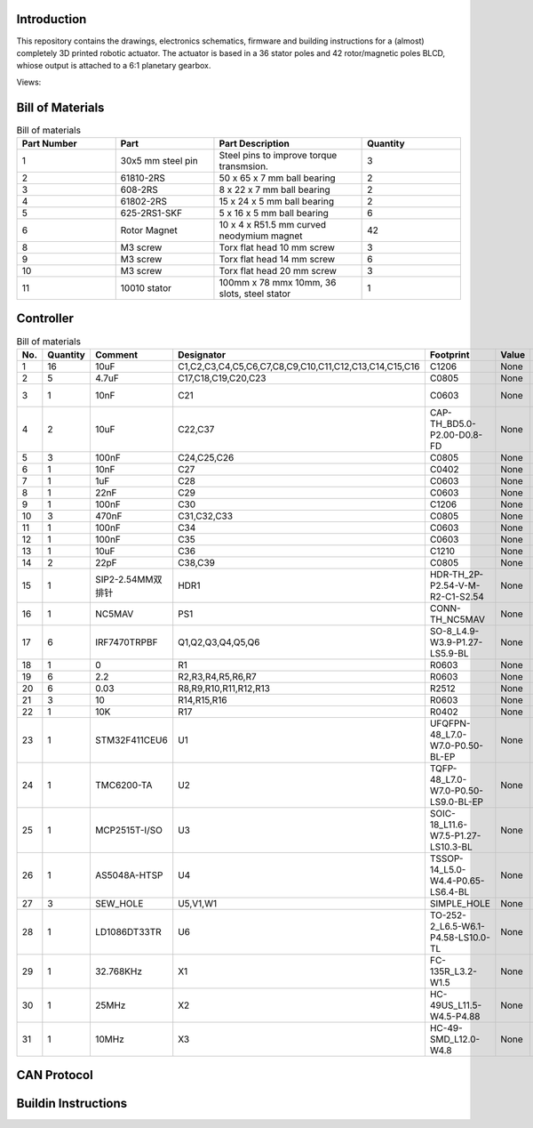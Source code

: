 Introduction
------------
This repository contains the drawings, electronics schematics, firmware and building instructions for a (almost) completely 3D printed robotic actuator. The actuator is based in a 36 stator poles and 42 rotor/magnetic poles BLCD, whiose output is attached to a 6:1 planetary gearbox.  

Views:
    .. image:: ./imgs/rotating.gif
          :target: ./imgs/side
          :alt: side
          :width: 300

    .. image:: ./imgs/side.PNG
          :target: ./imgs/side
          :alt: side
          :width: 300

    .. image:: ./imgs/front.PNG
          :target: ./imgs/front
          :alt: front
          :width: 300

    .. image:: ./imgs/Cut.PNG
          :target: ./imgs/Cut
          :alt: Cut
          :width: 300

Bill of Materials
-----------------
.. image:: ./imgs/exploded.PNG
          :target: ./imgs/side
          :alt: side

.. list-table:: Bill of materials
   :widths: 50 50 75 50
   :header-rows: 1

   * - Part Number
     - Part
     - Part Description
     - Quantity
   * - 1
     - 30x5 mm steel pin
     - Steel pins to improve torque transmsion.
     - 3
   * - 2
     - 61810-2RS
     - 50 x 65 x 7 mm ball bearing
     - 2
   * - 3
     - 608-2RS
     - 8 x 22 x 7 mm ball bearing
     - 2
   * - 4
     - 61802-2RS
     - 15 x 24 x 5 mm ball bearing
     - 2
   * - 5
     - 625-2RS1-SKF
     - 5 x 16 x 5 mm ball bearing
     - 6
   * - 6
     - Rotor Magnet
     - 10 x 4 x R51.5  mm curved neodymium magnet
     - 42
   * - 8
     - M3 screw
     - Torx flat head 10 mm screw
     - 3
   * - 9
     - M3 screw
     - Torx flat head 14 mm screw
     - 6
   * - 10
     - M3 screw
     - Torx flat head 20 mm screw
     - 3
   * - 11
     - 10010 stator
     - 100mm x 78 mmx 10mm, 36 slots, steel stator
     - 1
     
Controller
----------

.. image:: ./imgs/controller_front.png
          :target: ./imgs/controller_front
          :alt: controller_front
          :width: 300
.. image:: ./imgs/controller_back.png
          :target: ./imgs/controller_back
          :alt: controller_back
          :width: 300
.. list-table:: Bill of materials
  :widths: 50 50 75 50 50 50 75 50 75 50
  :header-rows: 1

  * - No.
    - Quantity
    - Comment
    - Designator
    - Footprint
    - Value
    - Manufacturer Part
    - Manufacturer
    - Supplier Part
    - Supplier
  * - 1
    - 16
    - 10uF
    - C1,C2,C3,C4,C5,C6,C7,C8,C9,C10,C11,C12,C13,C14,C15,C16
    - C1206
    - None
    - CL31A106KBHNNNE
    - SAMSUNG
    - C13585
    - LCSC
  * - 2
    - 5
    - 4.7uF
    - C17,C18,C19,C20,C23
    - C0805
    - None
    - CS2012X7R475K350NRE
    - SamwhaCapacitor
    - C560882
    - LCSC
  * - 3
    - 1
    - 10nF
    - C21
    - C0603
    - None
    - CT41G-0603-2X1-50V-0.01uF-K(N)
    - TORCH
    - C136131
    - LCSC
  * - 4
    - 2
    - 10uF
    - C22,C37
    - CAP-TH_BD5.0-P2.00-D0.8-FD
    - None
    - 10uF50V5*7
    - ValuePro
    - C45669
    - LCSC
  * - 5
    - 3
    - 100nF
    - C24,C25,C26
    - C0805
    - None
    - CL21F104ZBCNNNC
    - SAMSUNG
    - C1760
    - LCSC
  * - 6
    - 1
    - 10nF
    - C27
    - C0402
    - None
    - CL05B103KB5NNNC
    - SAMSUNG
    - C15195
    - LCSC
  * - 7
    - 1
    - 1uF
    - C28
    - C0603
    - None
    - CL10A105KB8NNNC
    - SAMSUNG
    - C15849
    - LCSC
  * - 8
    - 1
    - 22nF
    - C29
    - C0603
    - None
    - CL10B223KB8NNNC
    - SAMSUNG
    - C21122
    - LCSC
  * - 9
    - 1
    - 100nF
    - C30
    - C1206
    - None
    - CL31B104KCFNNNE
    - SAMSUNG
    - C1945
    - LCSC
  * - 10
    - 3
    - 470nF
    - C31,C32,C33
    - C0805
    - None
    - GRM21BR71C474KA01L
    - MurataElectronics
    - C408143
    - LCSC
  * - 11
    - 1
    - 100nF
    - C34
    - C0603
    - None
    - GRM188R71H104KA93D
    - MuRata
    - C77055
    - LCSC
  * - 12
    - 1
    - 100nF
    - C35
    - C0603
    - None
    - GRM188R71E104KA01D
    - MuRata
    - C77050
    - LCSC
  * - 13
    - 1
    - 10uF
    - C36
    - C1210
    - None
    - CL32B106KAJNNNE
    - SAMSUNG
    - C39232
    - LCSC
  * - 14
    - 2
    - 22pF
    - C38,C39
    - C0805
    - None
    - CL21C220JBANNNC
    - SAMSUNG
    - C1804
    - LCSC
  * - 15
    - 1
    - SIP2-2.54MM双排针
    - HDR1
    - HDR-TH_2P-P2.54-V-M-R2-C1-S2.54
    - None
    - SIP2-2.54mm双排针
    - null
    - C9900003705
    - LCSC
  * - 16
    - 1
    - NC5MAV
    - PS1
    - CONN-TH_NC5MAV
    - None
    - NC5MAV
    - NEUTRIK(优曲克)
    - C368510
    - LCSC
  * - 17
    - 6
    - IRF7470TRPBF
    - Q1,Q2,Q3,Q4,Q5,Q6
    - SO-8_L4.9-W3.9-P1.27-LS5.9-BL
    - None
    - IRF7470TRPBF
    - InfineonTechnologies
    - C386356
    - LCSC
  * - 18
    - 1
    - 0
    - R1
    - R0603
    - None
    - ERJ-3GEY0R00V
    - PANASONIC
    - C122704
    - LCSC
  * - 19
    - 6
    - 2.2
    - R2,R3,R4,R5,R6,R7
    - R0603
    - None
    - RC0603FR-072R2L
    - YAGEO
    - C112307
    - LCSC
  * - 20
    - 6
    - 0.03
    - R8,R9,R10,R11,R12,R13
    - R2512
    - None
    - MRF6432(2512)LR030FTS
    - SUP
    - C76247
    - LCSC
  * - 21
    - 3
    - 10
    - R14,R15,R16
    - R0603
    - None
    - ERJ-3EKF10R0V
    - PANASONIC
    - C193335
    - LCSC
  * - 22
    - 1
    - 10K
    - R17
    - R0402
    - None
    - RMC10K103FTH
    - KAMAYA
    - C323692
    - LCSC
  * - 23
    - 1
    - STM32F411CEU6
    - U1
    - UFQFPN-48_L7.0-W7.0-P0.50-BL-EP
    - None
    - STM32F411CEU6
    - STMicroelectronics
    - C60420
    - LCSC
  * - 24
    - 1
    - TMC6200-TA
    - U2
    - TQFP-48_L7.0-W7.0-P0.50-LS9.0-BL-EP
    - None
    - TMC6200-TA
    - TRINAMICMotionControlGmbH
    - C915798
    - LCSC
  * - 25
    - 1
    - MCP2515T-I/SO
    - U3
    - SOIC-18_L11.6-W7.5-P1.27-LS10.3-BL
    - None
    - MCP2515T-I/SO
    - MICROCHIP
    - C153782
    - LCSC
  * - 26
    - 1
    - AS5048A-HTSP
    - U4
    - TSSOP-14_L5.0-W4.4-P0.65-LS6.4-BL
    - None
    - AS5048A-HTSP
    - 美国AMS
    - C2153638
    - LCSC
  * - 27
    - 3
    - SEW_HOLE
    - U5,V1,W1
    - SIMPLE_HOLE
    - None
    - None
    - None
    - None
    - None
  * - 28
    - 1
    - LD1086DT33TR
    - U6
    - TO-252-2_L6.5-W6.1-P4.58-LS10.0-TL
    - None
    - LD1086DT33TR
    - STMicroelectronics
    - C12051
    - LCSC
  * - 29
    - 1
    - 32.768KHz
    - X1
    - FC-135R_L3.2-W1.5
    - None
    - Q13FC1350000400
    - EPSON
    - C32346
    - LCSC
  * - 30
    - 1
    - 25MHz
    - X2
    - HC-49US_L11.5-W4.5-P4.88
    - None
    - XIHCELNANF-25MHZ
    - TAITIENElec
    - C295079
    - LCSC
  * - 31
    - 1
    - 10MHz
    - X3
    - HC-49-SMD_L12.0-W4.8
    - None
    - HC-49SM10MHz20pF30ppm
    - ZhejiangAbelElec
    - C150559
    - LCSC

CAN Protocol
------------

Buildin Instructions
--------------------
